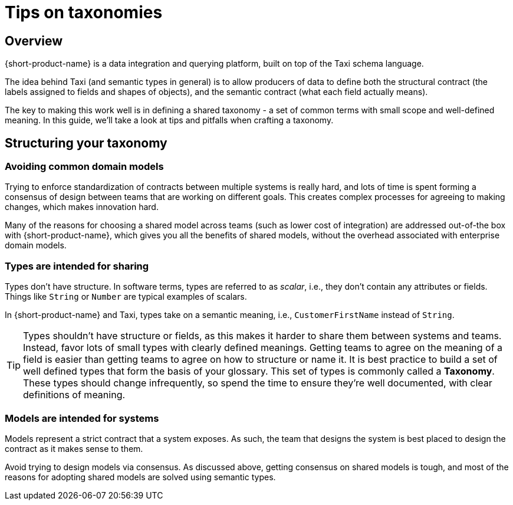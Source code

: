 = Tips on taxonomies
:description: Practices and pitfalls when creating an enterprise taxonomy

== Overview

{short-product-name} is a data integration and querying platform, built on top of the Taxi schema language.

The idea behind Taxi (and semantic types in general) is to allow producers of data to define both the structural contract (the labels assigned to fields and shapes of objects),
and the semantic contract (what each field actually means).

The key to making this work well is in defining a shared taxonomy - a set of common terms with small scope and well-defined meaning.  In this
guide, we'll take a look at tips and pitfalls when crafting a taxonomy.

== Structuring your taxonomy

=== Avoiding common domain models

Trying to enforce standardization of contracts between multiple systems is really hard, and lots of time is
spent forming a consensus of design between teams that are working on different goals.  This creates complex processes
for agreeing to making changes, which makes innovation hard.

Many of the reasons for choosing a shared model across teams (such as lower cost of integration) are addressed
out-of-the box with {short-product-name}, which gives you all the benefits of shared models, without the overhead associated with
enterprise domain models.

=== Types are intended for sharing

Types don't have structure.  In software terms, types are referred to as _scalar_, i.e., they don't contain any
attributes or fields.  Things like `String` or `Number` are typical examples of scalars.

In {short-product-name} and Taxi, types take on a semantic meaning, i.e., `CustomerFirstName` instead of `String`.

TIP: Types shouldn't have structure or fields, as this makes it harder to share them between systems and teams. Instead, favor lots of small types with clearly defined meanings. Getting teams to agree on the meaning of a field is easier than getting teams to agree on how to structure or name it. It is best practice to build a set of well defined types that form the basis of your glossary. This set of types is commonly called a *Taxonomy*. These types should change infrequently, so spend the time to ensure they're well documented, with clear definitions of meaning.

=== Models are intended for systems

Models represent a strict contract that a system exposes.  As such, the team that designs the system
is best placed to design the contract as it makes sense to them.

Avoid trying to design models via consensus.  As discussed above, getting
consensus on shared models is tough, and most of the reasons for adopting shared models are solved using
semantic types.
